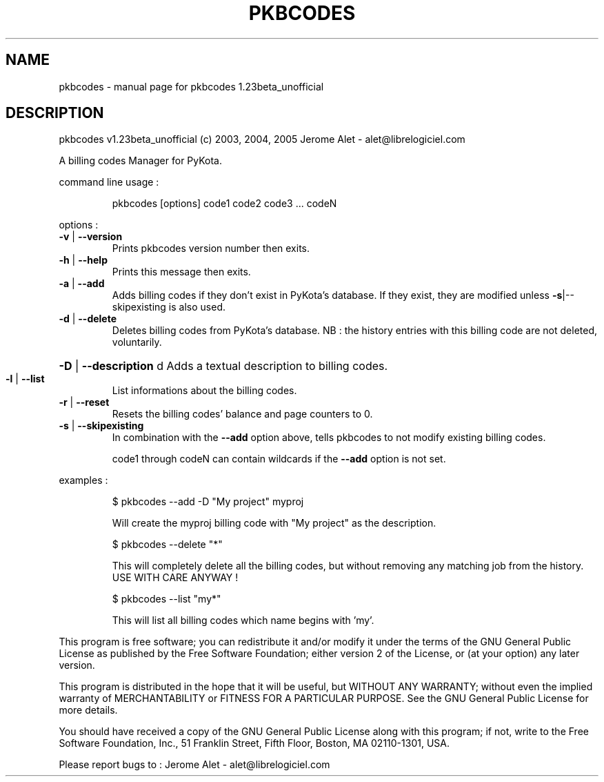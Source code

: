.\" DO NOT MODIFY THIS FILE!  It was generated by help2man 1.35.
.TH PKBCODES "1" "October 2005" "C@LL - Conseil Internet & Logiciels Libres" "User Commands"
.SH NAME
pkbcodes \- manual page for pkbcodes 1.23beta_unofficial
.SH DESCRIPTION
pkbcodes v1.23beta_unofficial (c) 2003, 2004, 2005 Jerome Alet \- alet@librelogiciel.com
.PP
A billing codes Manager for PyKota.
.PP
command line usage :
.IP
pkbcodes [options] code1 code2 code3 ... codeN
.PP
options :
.TP
\fB\-v\fR | \fB\-\-version\fR
Prints pkbcodes version number then exits.
.TP
\fB\-h\fR | \fB\-\-help\fR
Prints this message then exits.
.TP
\fB\-a\fR | \fB\-\-add\fR
Adds billing codes if they don't exist in PyKota's
database. If they exist, they are modified
unless \fB\-s\fR|\-\-skipexisting is also used.
.TP
\fB\-d\fR | \fB\-\-delete\fR
Deletes billing codes from PyKota's database.
NB : the history entries with this billing code
are not deleted, voluntarily.
.HP
\fB\-D\fR | \fB\-\-description\fR d Adds a textual description to billing codes.
.TP
\fB\-l\fR | \fB\-\-list\fR
List informations about the billing codes.
.TP
\fB\-r\fR | \fB\-\-reset\fR
Resets the billing codes' balance and page counters
to 0.
.TP
\fB\-s\fR | \fB\-\-skipexisting\fR
In combination with the \fB\-\-add\fR option above, tells
pkbcodes to not modify existing billing codes.
.IP
code1 through codeN can contain wildcards if the \fB\-\-add\fR option
is not set.
.PP
examples :
.IP
\f(CW$ pkbcodes --add -D "My project" myproj\fR
.IP
Will create the myproj billing code with "My project"
as the description.
.IP
\f(CW$ pkbcodes --delete "*"\fR
.IP
This will completely delete all the billing codes, but without
removing any matching job from the history. USE WITH CARE ANYWAY !
.IP
\f(CW$ pkbcodes --list "my*"\fR
.IP
This will list all billing codes which name begins with 'my'.
.PP
This program is free software; you can redistribute it and/or modify
it under the terms of the GNU General Public License as published by
the Free Software Foundation; either version 2 of the License, or
(at your option) any later version.
.PP
This program is distributed in the hope that it will be useful,
but WITHOUT ANY WARRANTY; without even the implied warranty of
MERCHANTABILITY or FITNESS FOR A PARTICULAR PURPOSE.  See the
GNU General Public License for more details.
.PP
You should have received a copy of the GNU General Public License
along with this program; if not, write to the Free Software
Foundation, Inc., 51 Franklin Street, Fifth Floor, Boston, MA 02110\-1301, USA.
.PP
Please report bugs to : Jerome Alet \- alet@librelogiciel.com
